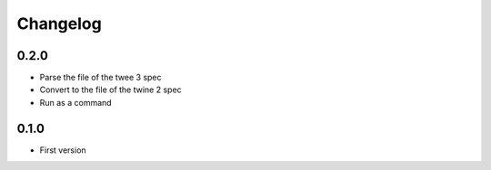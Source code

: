 Changelog
#########

0.2.0
*****

- Parse the file of the twee 3 spec
- Convert to the file of the twine 2 spec
- Run as a command


0.1.0
*****

- First version
